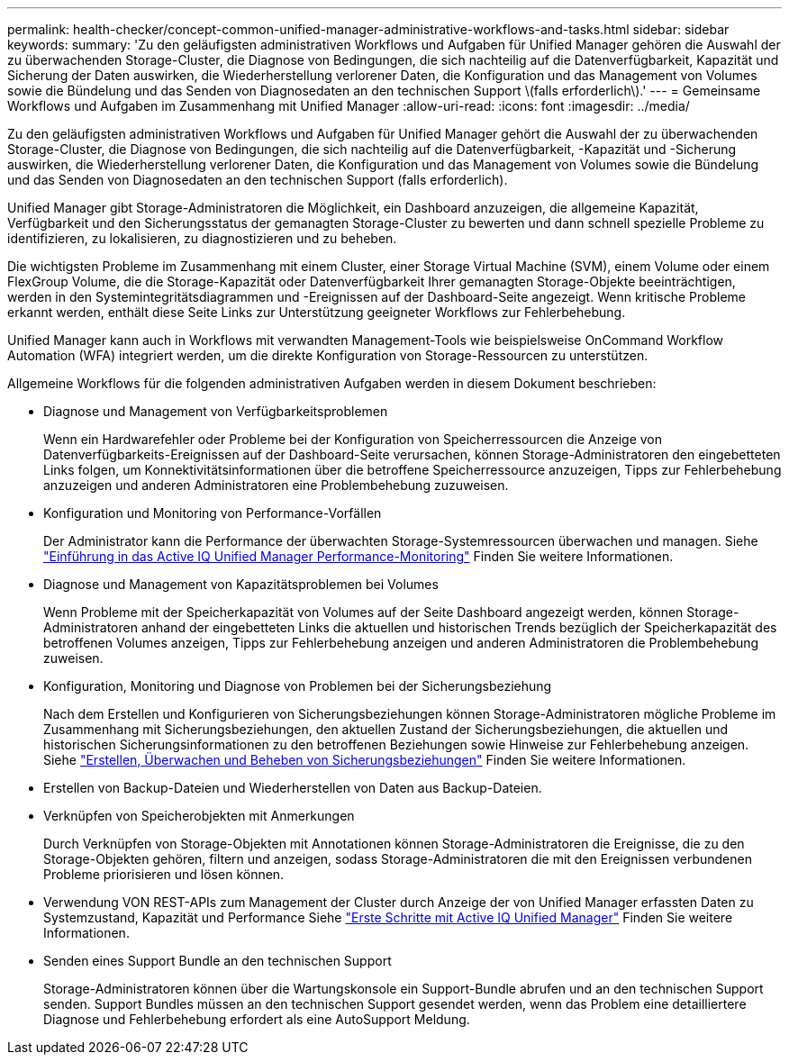 ---
permalink: health-checker/concept-common-unified-manager-administrative-workflows-and-tasks.html 
sidebar: sidebar 
keywords:  
summary: 'Zu den geläufigsten administrativen Workflows und Aufgaben für Unified Manager gehören die Auswahl der zu überwachenden Storage-Cluster, die Diagnose von Bedingungen, die sich nachteilig auf die Datenverfügbarkeit, Kapazität und Sicherung der Daten auswirken, die Wiederherstellung verlorener Daten, die Konfiguration und das Management von Volumes sowie die Bündelung und das Senden von Diagnosedaten an den technischen Support \(falls erforderlich\).' 
---
= Gemeinsame Workflows und Aufgaben im Zusammenhang mit Unified Manager
:allow-uri-read: 
:icons: font
:imagesdir: ../media/


[role="lead"]
Zu den geläufigsten administrativen Workflows und Aufgaben für Unified Manager gehört die Auswahl der zu überwachenden Storage-Cluster, die Diagnose von Bedingungen, die sich nachteilig auf die Datenverfügbarkeit, -Kapazität und -Sicherung auswirken, die Wiederherstellung verlorener Daten, die Konfiguration und das Management von Volumes sowie die Bündelung und das Senden von Diagnosedaten an den technischen Support (falls erforderlich).

Unified Manager gibt Storage-Administratoren die Möglichkeit, ein Dashboard anzuzeigen, die allgemeine Kapazität, Verfügbarkeit und den Sicherungsstatus der gemanagten Storage-Cluster zu bewerten und dann schnell spezielle Probleme zu identifizieren, zu lokalisieren, zu diagnostizieren und zu beheben.

Die wichtigsten Probleme im Zusammenhang mit einem Cluster, einer Storage Virtual Machine (SVM), einem Volume oder einem FlexGroup Volume, die die Storage-Kapazität oder Datenverfügbarkeit Ihrer gemanagten Storage-Objekte beeinträchtigen, werden in den Systemintegritätsdiagrammen und -Ereignissen auf der Dashboard-Seite angezeigt. Wenn kritische Probleme erkannt werden, enthält diese Seite Links zur Unterstützung geeigneter Workflows zur Fehlerbehebung.

Unified Manager kann auch in Workflows mit verwandten Management-Tools wie beispielsweise OnCommand Workflow Automation (WFA) integriert werden, um die direkte Konfiguration von Storage-Ressourcen zu unterstützen.

Allgemeine Workflows für die folgenden administrativen Aufgaben werden in diesem Dokument beschrieben:

* Diagnose und Management von Verfügbarkeitsproblemen
+
Wenn ein Hardwarefehler oder Probleme bei der Konfiguration von Speicherressourcen die Anzeige von Datenverfügbarkeits-Ereignissen auf der Dashboard-Seite verursachen, können Storage-Administratoren den eingebetteten Links folgen, um Konnektivitätsinformationen über die betroffene Speicherressource anzuzeigen, Tipps zur Fehlerbehebung anzuzeigen und anderen Administratoren eine Problembehebung zuzuweisen.

* Konfiguration und Monitoring von Performance-Vorfällen
+
Der Administrator kann die Performance der überwachten Storage-Systemressourcen überwachen und managen. Siehe link:../performance-checker/concept-introduction-to-unified-manager-performance-monitoring.html["Einführung in das Active IQ Unified Manager Performance-Monitoring"] Finden Sie weitere Informationen.

* Diagnose und Management von Kapazitätsproblemen bei Volumes
+
Wenn Probleme mit der Speicherkapazität von Volumes auf der Seite Dashboard angezeigt werden, können Storage-Administratoren anhand der eingebetteten Links die aktuellen und historischen Trends bezüglich der Speicherkapazität des betroffenen Volumes anzeigen, Tipps zur Fehlerbehebung anzeigen und anderen Administratoren die Problembehebung zuweisen.

* Konfiguration, Monitoring und Diagnose von Problemen bei der Sicherungsbeziehung
+
Nach dem Erstellen und Konfigurieren von Sicherungsbeziehungen können Storage-Administratoren mögliche Probleme im Zusammenhang mit Sicherungsbeziehungen, den aktuellen Zustand der Sicherungsbeziehungen, die aktuellen und historischen Sicherungsinformationen zu den betroffenen Beziehungen sowie Hinweise zur Fehlerbehebung anzeigen. Siehe link:../data-protection/concept-creating-and-monitoring-protection-relationships.html["Erstellen, Überwachen und Beheben von Sicherungsbeziehungen"] Finden Sie weitere Informationen.

* Erstellen von Backup-Dateien und Wiederherstellen von Daten aus Backup-Dateien.
* Verknüpfen von Speicherobjekten mit Anmerkungen
+
Durch Verknüpfen von Storage-Objekten mit Annotationen können Storage-Administratoren die Ereignisse, die zu den Storage-Objekten gehören, filtern und anzeigen, sodass Storage-Administratoren die mit den Ereignissen verbundenen Probleme priorisieren und lösen können.

* Verwendung VON REST-APIs zum Management der Cluster durch Anzeige der von Unified Manager erfassten Daten zu Systemzustand, Kapazität und Performance Siehe link:../api-automation/concept-getting-started-with-getting-started-with-um-apis.html["Erste Schritte mit Active IQ Unified Manager"] Finden Sie weitere Informationen.
* Senden eines Support Bundle an den technischen Support
+
Storage-Administratoren können über die Wartungskonsole ein Support-Bundle abrufen und an den technischen Support senden. Support Bundles müssen an den technischen Support gesendet werden, wenn das Problem eine detailliertere Diagnose und Fehlerbehebung erfordert als eine AutoSupport Meldung.


